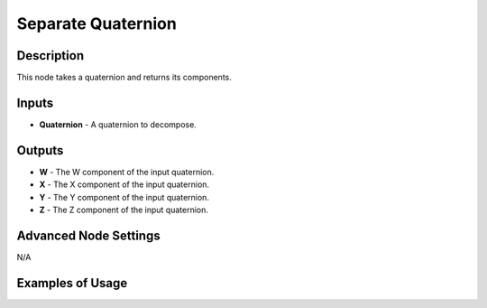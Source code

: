 Separate Quaternion
===================

Description
-----------

This node takes a quaternion and returns its components.

.. image:: images/separate_quaternion_node.png
   :width: 160pt

Inputs
------

- **Quaternion** - A quaternion to decompose.

Outputs
-------

- **W** - The W component of the input quaternion.
- **X** - The X component of the input quaternion.
- **Y** - The Y component of the input quaternion.
- **Z** - The Z component of the input quaternion.

Advanced Node Settings
----------------------

N/A

Examples of Usage
-----------------

.. image:: gifs/separate_quaternion_node_example.gif
